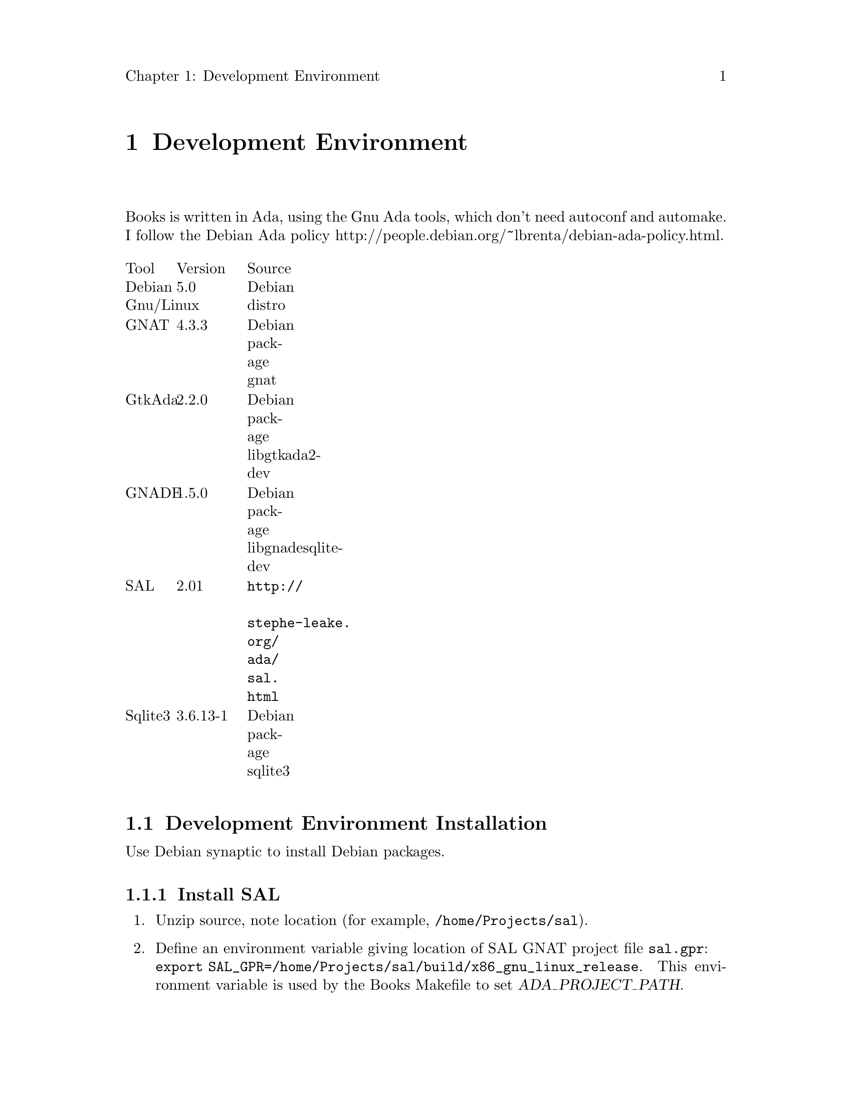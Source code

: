 \input texinfo
@c Author : Stephen Leake stephen_leake@acm.org
@c Web    : http://www.toadmail.com/~ada_wizard/
@setfilename books.info
@settitle Books database

@setchapternewpage off

@node Top, Development Environment, (dir), (dir)
@top Books

Books is a user interface to a database holding information on books,
stories and novels; their titles, authors, what collection or series
they belong to, how I rate them, etc.

This document is a design and user guide for the books program.

See Books/INSTALL for instructions on building the program.

@menu
* Development Environment::
* Program design::
* Database schema::
@end menu

@node Development Environment, Program design, Top, Top
@chapter Development Environment

Books is written in Ada, using the Gnu Ada tools, which don't need
autoconf and automake. I follow the Debian Ada policy
@uref{http://people.debian.org/~lbrenta/debian-ada-policy.html,
http://people.debian.org/~lbrenta/debian-ada-policy.html,
http://people.debian.org/~lbrenta/debian-ada-policy.html}.

@multitable {Tool} {Version} {Source}
@item Tool @tab Version @tab Source
@item Debian Gnu/Linux  @tab 5.0 @tab Debian distro
@item GNAT @tab 4.3.3 @tab Debian package gnat
@item GtkAda @tab 2.2.0 @tab Debian package libgtkada2-dev
@item GNADE @tab 1.5.0 @tab Debian package libgnadesqlite-dev
@item SAL @tab 2.01 @tab @uref{http://stephe-leake.org/ada/sal.html}
@item Sqlite3 @tab 3.6.13-1 @tab Debian package sqlite3
@end multitable

@menu
* Development Environment Installation::
* Install application::
@end menu

@node Development Environment Installation, Install application, Development Environment, Development Environment
@section Development Environment Installation

Use Debian synaptic to install Debian packages.

@menu
* Install SAL::
@end menu

@node Install Grace,  , Install GNADE, Development Environment Installation
@subsection Install SAL

@enumerate 1
@item
Unzip source, note location (for example, @file{/home/Projects/sal}).

@item
Define an environment variable giving location of SAL GNAT project
file @file{sal.gpr}: @*
@code{export SAL_GPR=/home/Projects/sal/build/x86_gnu_linux_release}.
This environment variable is used by the Books Makefile to set @var{ADA_PROJECT_PATH}.
@end enumerate

@node Install application,  , Development Environment Installation, Development Environment
@section Install application
To run the database, we need to install MySQL and MyODBC, then create
the ODBC data source, the database user account, and the database. We
also need to compile the Books application.

@menu
* Install MySQL::
* Install MyODBC::
* Create database::
* Compile Books::
@end menu

@node Install MySQL, Install MyODBC, Install application, Install application
@subsection Install MySQL

@enumerate 1
@item
Unzip @file{mysql-4.0.15-win.zip} using WinZip or equivalent, to a
temp directory.

@item
Run @file{Setup.exe}, install to @file{C:/Apps/MySQL}

@item
Create file @file{c:/WINNT/my.ini}, with (edit paths to match your setup):
@verbatim
[mysqld]
basedir=C:/Apps/MySQL/
datadir=C:/Stephe/MySQL_Data/
@end verbatim

@end enumerate

@node Install MyODBC, Create database, Install MySQL, Install application
@subsection Install MyODBC
Install the MyODBC driver and configure the ODBC data source.
@enumerate 1
@item
Run @file{MyODBC-3.51.06.exe}

@item
In Windows Control Panel, select Administrative Tools | Data Source
(ODBC)

@item
In the User DSN tab, click Add.

@item
Select MySQL ODBC 3.51 Driver, click Finish.

@item
Fill in the form:

Data Source Name : Books

Host/Server Name : localhost

Database Name : books

User : <you>

Password : <blank>

@item
Click Ok.

@item
To run the Books unit test, repeat for a second data source named
'test', with database name 'test'.

@item
Click Ok.

@end enumerate

@node Create database, Compile Books, Install MyODBC, Install application
@subsection Create database

@enumerate 1
@item
Run @file{c:/Apps/MySQL/bin/winmysqladmin.exe}, to start the database
server. Note that this application minimizes to the system tray
immediately. To stop the server, right click on the system tray icon.

First create a user, then the database schema.

@item
In a bash shell, @emph{not} under Emacs:
@verbatim
cd Books/src
c:/Apps/MySQL/bin/mysql.exe -u root mysql
source create_user_mysql.sql;
quit;
c:/Apps/MySQL/bin/mysql.exe -u stephe
source create_database_books_mysql.sql;
source create_schema_mysql.sql;
quit;
@end verbatim

@item
To run the books unit tests, create the 'test' database:
@verbatim
cd Books/src
c:/Apps/MySQL/bin/mysql.exe -u stephe
source create_database_test_mysql.sql;
source create_schema_mysql.sql;
quit;
@end verbatim

@end enumerate

@node Compile Books,  , Create database, Install application
@subsection Compile Books
See @file{Books/INSTALL}

@node Program design, Database schema, Development Environment, Top
@chapter Program design

The user interface is written in Ada, using the GtkAda toolkit. I
don't use the GLADE GUI builder, partly because it doesn't write code
well under Windows 98 (my first build machine), but also because I don't
like the structure of the code it produces. I did use it to get ideas
about how to build the GUI.

The database interface is via ODBC 3.5, using the GNADE toolkit. Since
ODBC does not support defining the database schema, it must be built by
a database-specific tool. I use MySQL, so a MySQL script to create the
database schema is provided in src/create_schema_mysql.sql. In addition,
the user must have an account on the database server. An example MySQL
script to create an account is provided in src/create_user_mysql.sql.
This script also creates the user account needed by the GNADE odbc demo
program.

@node Database schema,  , Program design, Top
@chapter Database schema

The database holds four tables containing data, and three tables holding
links between the other tables. Each table has appropriate indexes.
Indexes on data tables have unique values.

The data tables, with their fields and indexes, are:

@table @samp
@item Author
Holds author names and IDs.

Fields:
@multitable {Field Name} {Field Type} {Size}
@item ID     @tab integer @tab 32 bit
@item First  @tab Text    @tab 20
@item Middle @tab Text    @tab 20
@item Last   @tab Text    @tab 20
@end multitable

Indexes:
@multitable {Index Name} {Index definition}
@item ID         @tab ID
@item Last Name  @tab +Last;+First;+Middle
@item Name  @tab +First;+Middle;+Last
@end multitable

@item Collection
Holds collection names, and a link to the collection author. A
collection is a single volume containing stories or novels. The 'author'
may have written all the stories, or just collected them in an
anthology.

Fields:
@multitable {Field Name} {Field Type} {Size}
@item ID     @tab integer @tab 32 bit
@item Name   @tab Text    @tab 50
@item Editor @tab Integer @tab 32 bit
@item Year   @tab Integer @tab 16 bit
@end multitable

Indexes:
@multitable {Index Name} {Index definition}
@item ID   @tab ID
@item Name @tab Name
@end multitable


@item Series
Holds series names, and a link to the series author. A series is a set
of related stories, normally all written by the same author.

Fields:
@multitable {Field Name} {Field Type} {Size}
@item ID     @tab integer @tab 32 bit
@item Title  @tab Text    @tab 50
@item Author @tab Integer @tab 32 bit
@end multitable

Indexes:
@multitable {Index Name} {Index definition}
@item ID    @tab ID
@item Title @tab Title
@end multitable

@item Title
Holds information on a single title (one story or novel).

Fields:
@multitable {Field Name} {Field Type} {Size}
@item ID      @tab integer @tab 32 bit
@item Title   @tab Text    @tab 50
@item Year    @tab Integer @tab 16 bit
@item Comment @tab Text    @tab 50
@item Rating  @tab Integer @tab 8 bit
@end multitable

Indexes:
@multitable {Index Name} {Index definition}
@item ID   @tab ID
@item Title Year @tab +Title;+Year
@end multitable

@end table

The link tables each hold two ids from two data tables, with an index on
each. Duplicates are allowed in these indexes. The link tables are
AuthorTitle, CollectionTitle, SeriesTitle. These tables list the authors
of the title, the collections the title appears in, and the series the
title is part of.

@bye
